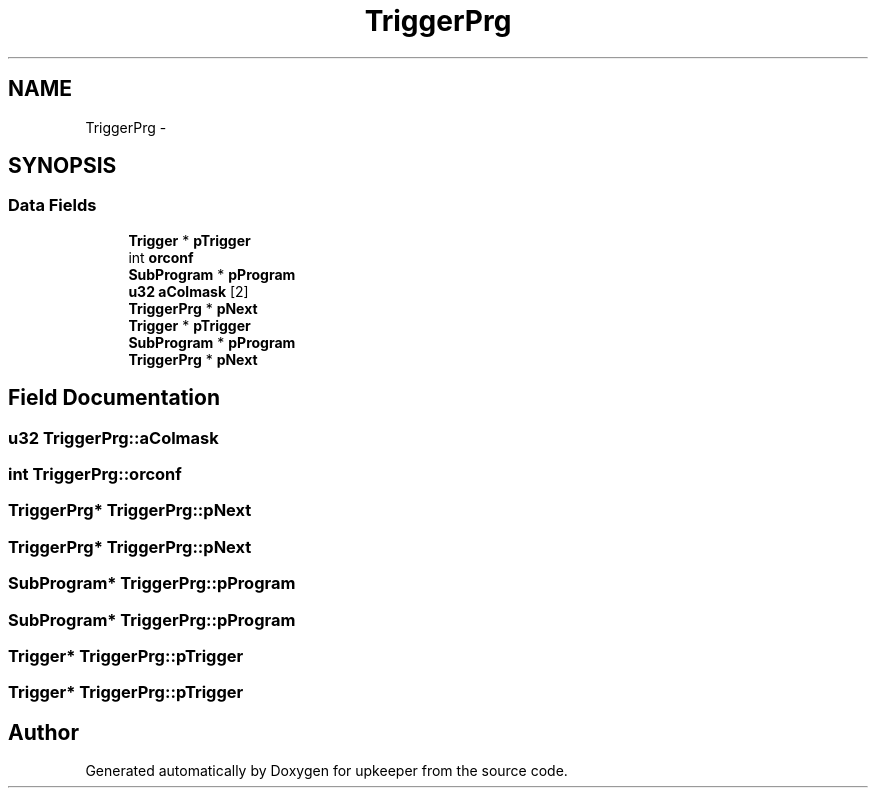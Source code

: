 .TH "TriggerPrg" 3 "20 Jul 2011" "Version 1" "upkeeper" \" -*- nroff -*-
.ad l
.nh
.SH NAME
TriggerPrg \- 
.SH SYNOPSIS
.br
.PP
.SS "Data Fields"

.in +1c
.ti -1c
.RI "\fBTrigger\fP * \fBpTrigger\fP"
.br
.ti -1c
.RI "int \fBorconf\fP"
.br
.ti -1c
.RI "\fBSubProgram\fP * \fBpProgram\fP"
.br
.ti -1c
.RI "\fBu32\fP \fBaColmask\fP [2]"
.br
.ti -1c
.RI "\fBTriggerPrg\fP * \fBpNext\fP"
.br
.ti -1c
.RI "\fBTrigger\fP * \fBpTrigger\fP"
.br
.ti -1c
.RI "\fBSubProgram\fP * \fBpProgram\fP"
.br
.ti -1c
.RI "\fBTriggerPrg\fP * \fBpNext\fP"
.br
.in -1c
.SH "Field Documentation"
.PP 
.SS "\fBu32\fP \fBTriggerPrg::aColmask\fP"
.PP
.SS "int \fBTriggerPrg::orconf\fP"
.PP
.SS "\fBTriggerPrg\fP* \fBTriggerPrg::pNext\fP"
.PP
.SS "\fBTriggerPrg\fP* \fBTriggerPrg::pNext\fP"
.PP
.SS "\fBSubProgram\fP* \fBTriggerPrg::pProgram\fP"
.PP
.SS "\fBSubProgram\fP* \fBTriggerPrg::pProgram\fP"
.PP
.SS "\fBTrigger\fP* \fBTriggerPrg::pTrigger\fP"
.PP
.SS "\fBTrigger\fP* \fBTriggerPrg::pTrigger\fP"
.PP


.SH "Author"
.PP 
Generated automatically by Doxygen for upkeeper from the source code.
